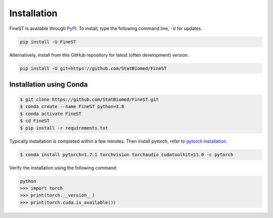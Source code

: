 Installation
============

FineST is available through `PyPI <https://pypi.org/project/FineST/>`_.
To install, type the following command line, ``-U`` for updates.

.. code-block:: bash

   pip install -U FineST

Alternatively, install from this GitHub repository for latest (often
development) version.

.. code-block:: bash

   pip install -U git+https://github.com/StatBiomed/FineST


Installation using Conda
------------------------

.. code-block:: bash

   $ git clone https://github.com/StatBiomed/FineST.git
   $ conda create --name FineST python=3.8
   $ conda activate FineST
   $ cd FineST
   $ pip install -r requirements.txt

Typically installation is completed within a few minutes. 
Then install pytorch, refer to `pytorch installation <https://pytorch.org/get-started/locally/>`_.

.. code-block:: bash

   $ conda install pytorch=1.7.1 torchvision torchaudio cudatoolkit=11.0 -c pytorch

Verify the installation using the following command:

.. code-block:: bash

   python
   >>> import torch
   >>> print(torch.__version__)
   >>> print(torch.cuda.is_available())
